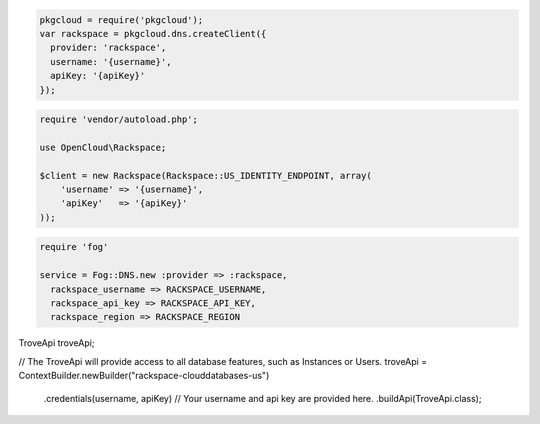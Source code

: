 .. code-block:: node

  pkgcloud = require('pkgcloud');
  var rackspace = pkgcloud.dns.createClient({
    provider: 'rackspace',
    username: '{username}',
    apiKey: '{apiKey}'
  });

.. code-block:: php

    require 'vendor/autoload.php';

    use OpenCloud\Rackspace;

    $client = new Rackspace(Rackspace::US_IDENTITY_ENDPOINT, array(
        'username' => '{username}',
        'apiKey'   => '{apiKey}'
    ));

.. code-block:: ruby

  require 'fog'

  service = Fog::DNS.new :provider => :rackspace,
    rackspace_username => RACKSPACE_USERNAME,
    rackspace_api_key => RACKSPACE_API_KEY,
    rackspace_region => RACKSPACE_REGION

.. code-block:: java

TroveApi troveApi;

// The TroveApi will provide access to all database features, such as Instances or Users.
troveApi = ContextBuilder.newBuilder("rackspace-clouddatabases-us")
            .credentials(username, apiKey) // Your username and api key are provided here.
            .buildApi(TroveApi.class);